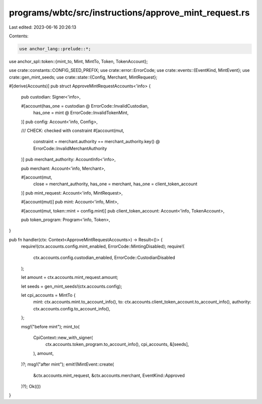 programs/wbtc/src/instructions/approve_mint_request.rs
======================================================

Last edited: 2023-06-16 20:26:13

Contents:

.. code-block:: rs

    use anchor_lang::prelude::*;
use anchor_spl::token::{mint_to, Mint, MintTo, Token, TokenAccount};

use crate::constants::CONFIG_SEED_PREFIX;
use crate::error::ErrorCode;
use crate::events::{EventKind, MintEvent};
use crate::gen_mint_seeds;
use crate::state::{Config, Merchant, MintRequest};

#[derive(Accounts)]
pub struct ApproveMintRequestAccounts<'info> {
    pub custodian: Signer<'info>,

    #[account(has_one = custodian @ ErrorCode::InvalidCustodian,
        has_one = mint @ ErrorCode::InvalidTokenMint,
    )]
    pub config: Account<'info, Config>,

    /// CHECK: checked with constraint
    #[account(mut,
        constraint = merchant.authority == merchant_authority.key() @ ErrorCode::InvalidMerchantAuthority
    )]
    pub merchant_authority: AccountInfo<'info>,

    pub merchant: Account<'info, Merchant>,

    #[account(mut,
        close = merchant_authority,
        has_one = merchant,
        has_one = client_token_account
    )]
    pub mint_request: Account<'info, MintRequest>,

    #[account(mut)]
    pub mint: Account<'info, Mint>,

    #[account(mut, token::mint = config.mint)]
    pub client_token_account: Account<'info, TokenAccount>,

    pub token_program: Program<'info, Token>,
}

pub fn handler(ctx: Context<ApproveMintRequestAccounts>) -> Result<()> {
    require!(ctx.accounts.config.mint_enabled, ErrorCode::MintingDisabled);
    require!(
        ctx.accounts.config.custodian_enabled,
        ErrorCode::CustodianDisabled
    );

    let amount = ctx.accounts.mint_request.amount;

    let seeds = gen_mint_seeds!(ctx.accounts.config);

    let cpi_accounts = MintTo {
        mint: ctx.accounts.mint.to_account_info(),
        to: ctx.accounts.client_token_account.to_account_info(),
        authority: ctx.accounts.config.to_account_info(),
    };

    msg!("before mint");
    mint_to(
        CpiContext::new_with_signer(
            ctx.accounts.token_program.to_account_info(),
            cpi_accounts,
            &[seeds],
        ),
        amount,
    )?;
    msg!("after mint");
    emit!(MintEvent::create(
        &ctx.accounts.mint_request,
        &ctx.accounts.merchant,
        EventKind::Approved
    )?);
    Ok(())
}


